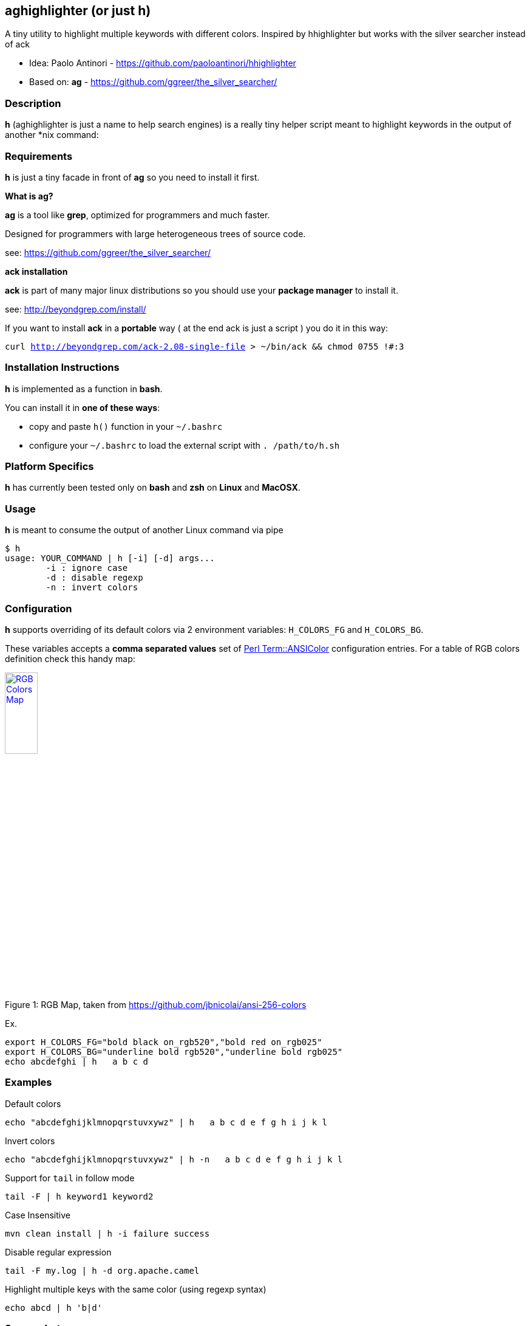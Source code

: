 == aghighlighter (or just h)

A tiny utility to highlight multiple keywords with different colors. Inspired by hhighlighter but works with the silver searcher instead of ack

- Idea: Paolo Antinori - https://github.com/paoloantinori/hhighlighter
- Based on: *ag* - https://github.com/ggreer/the_silver_searcher/

=== Description

*h* (aghighlighter is just a name to help search engines) is a really tiny helper script meant to highlight keywords in the output of another *nix command:


=== Requirements

*h* is just a tiny facade in front of *ag* so you need to install it first.

*What is ag?*

*ag* is a tool like *grep*, optimized for programmers and much faster.

Designed for programmers with large heterogeneous trees of source code.

see: https://github.com/ggreer/the_silver_searcher/

*ack installation*

*ack* is part of many major linux distributions so you should use your *package manager* to install it.

see: http://beyondgrep.com/install/

If you want to install *ack* in a *portable* way ( at the end ack is just a script ) you do it in this way:

`curl http://beyondgrep.com/ack-2.08-single-file > ~/bin/ack && chmod 0755 !#:3`


=== Installation Instructions

*h* is implemented as a function in *bash*.

You can install it in *one of these ways*:

- copy and paste `h()` function in your `~/.bashrc`
- configure your `~/.bashrc` to load the external script with `. /path/to/h.sh`

=== Platform Specifics

*h* has currently been tested only on *bash* and *zsh* on *Linux* and *MacOSX*.

=== Usage

*h* is meant to consume the output of another Linux command via pipe

```
$ h
usage: YOUR_COMMAND | h [-i] [-d] args...
	-i : ignore case
	-d : disable regexp
	-n : invert colors
```


=== Configuration

.*h* supports overriding of its default colors via 2 environment variables: `H_COLORS_FG` and `H_COLORS_BG`.
These variables accepts a *comma separated values* set of http://perldoc.perl.org/Term/ANSIColor.html[Perl Term::ANSIColor] configuration entries. 
For a table of RGB colors definition check this handy map:

[[img-rgb]]
image::screenshots/rgb.png[caption="Figure 1: ", title="RGB Map, taken from https://github.com/jbnicolai/ansi-256-colors", alt="RGB Colors Map", width="25%", height="25%", link="https://github.com/jbnicolai/ansi-256-colors"]

Ex.

----
export H_COLORS_FG="bold black on_rgb520","bold red on_rgb025"
export H_COLORS_BG="underline bold rgb520","underline bold rgb025"
echo abcdefghi | h   a b c d
----


=== Examples

.Default colors
----
echo "abcdefghijklmnopqrstuvxywz" | h   a b c d e f g h i j k l
----

.Invert colors
----
echo "abcdefghijklmnopqrstuvxywz" | h -n   a b c d e f g h i j k l
----

.Support for `tail` in follow mode
----
tail -F | h keyword1 keyword2
----

.Case Insensitive
----
mvn clean install | h -i failure success
----

.Disable regular expression
----
tail -F my.log | h -d org.apache.camel
----

.Highlight multiple keys with the same color (using regexp syntax)
----
echo abcd | h 'b|d'
----


=== Screenshots

image:screenshots/rainbow.png[Rainbow,scaledwidth="75%"]


image:screenshots/jboss-tail.png[Tail,scaledwidth="75%"]


image:screenshots/maven.png[Maven,scaledwidth="75%"]


image:screenshots/custom.png[Custom Colors,scaledwidth="75%"]


=== Demos

[[img-gif]]
image::screenshots/asciicast.gif[caption="Ascii Cinema Gif", title="Ascii Cinema Gif", alt="Ascii Cinema Gif",  link="screenshots/asciicast.gif"]


[[img-asciicast]]
image::https://asciinema.org/a/5cbw3rnhchsdnxcihtusf48vp.png[caption="Ascii Cinema: ", title="Ascii Cinema", alt="Ascii Cinema Demo",  link="https://asciinema.org/a/5cbw3rnhchsdnxcihtusf48vp"]
